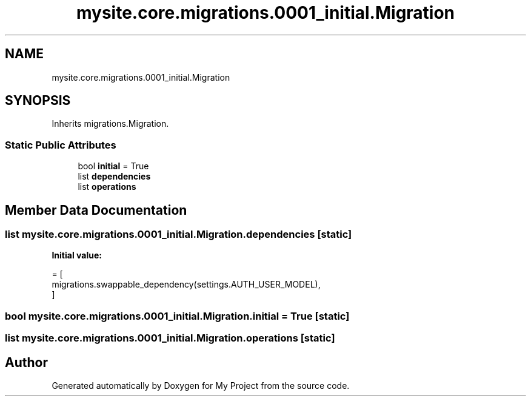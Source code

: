 .TH "mysite.core.migrations.0001_initial.Migration" 3 "Thu May 6 2021" "My Project" \" -*- nroff -*-
.ad l
.nh
.SH NAME
mysite.core.migrations.0001_initial.Migration
.SH SYNOPSIS
.br
.PP
.PP
Inherits migrations\&.Migration\&.
.SS "Static Public Attributes"

.in +1c
.ti -1c
.RI "bool \fBinitial\fP = True"
.br
.ti -1c
.RI "list \fBdependencies\fP"
.br
.ti -1c
.RI "list \fBoperations\fP"
.br
.in -1c
.SH "Member Data Documentation"
.PP 
.SS "list mysite\&.core\&.migrations\&.0001_initial\&.Migration\&.dependencies\fC [static]\fP"
\fBInitial value:\fP
.PP
.nf
=  [
        migrations\&.swappable_dependency(settings\&.AUTH_USER_MODEL),
    ]
.fi
.SS "bool mysite\&.core\&.migrations\&.0001_initial\&.Migration\&.initial = True\fC [static]\fP"

.SS "list mysite\&.core\&.migrations\&.0001_initial\&.Migration\&.operations\fC [static]\fP"


.SH "Author"
.PP 
Generated automatically by Doxygen for My Project from the source code\&.
